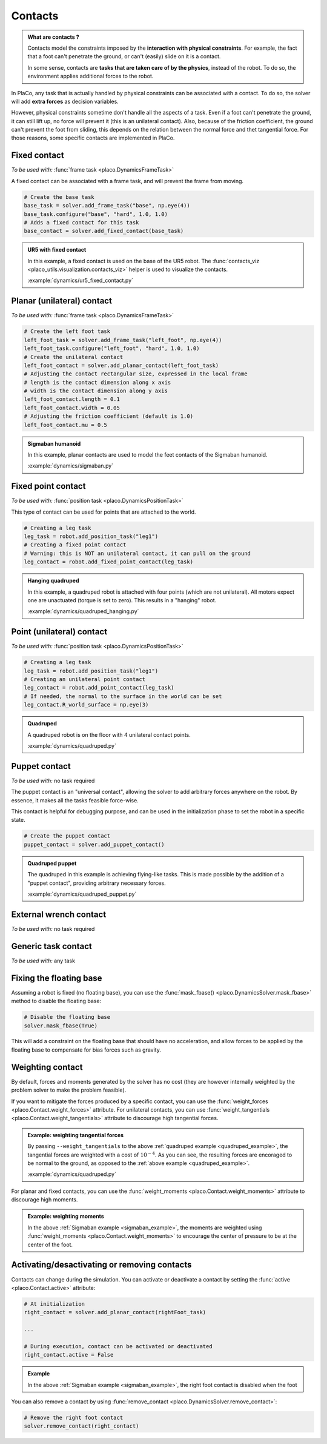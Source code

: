 Contacts
========

.. admonition:: What are contacts ?

    Contacts model the constraints imposed by the **interaction with physical constraints**.
    For example, the fact that a foot can't penetrate the ground, or can't (easily) slide on it is a contact.

    In some sense, contacts are **tasks that are taken care of by the physics**, instead of the robot.
    To do so, the environment applies additional forces to the robot.

In PlaCo, any task that is actually handled by physical constraints can be associated with a contact.
To do so, the solver will add **extra forces** as decision variables.

However, physical constraints sometime don't handle all the aspects of a task.
Even if a foot can't penetrate the ground, it can still lift up, no force will prevent it
(this is an unilateral contact).
Also, because of the friction coefficient, the ground can't prevent the foot from sliding, this
depends on the relation between the normal force and thet tangential force.
For those reasons, some specific contacts are implemented in PlaCo.

Fixed contact
-------------

*To be used with:* :func:`frame task <placo.DynamicsFrameTask>`

A fixed contact can be associated with a frame task, and will prevent the frame from moving.

.. code-block:: python

    # Create the base task
    base_task = solver.add_frame_task("base", np.eye(4))
    base_task.configure("base", "hard", 1.0, 1.0)
    # Adds a fixed contact for this task
    base_contact = solver.add_fixed_contact(base_task)

.. admonition:: UR5 with fixed contact
    
    .. video:: https://github.com/Rhoban/placo-examples/raw/master/dynamics/videos/ur5_fixed_contact.mp4
        :autoplay:
        :muted:
        :loop:

    In this example, a fixed contact is used on the base of the UR5 robot.
    The :func:`contacts_viz <placo_utils.visualization.contacts_viz>` helper is used to visualize the contacts.

    :example:`dynamics/ur5_fixed_contact.py`

Planar (unilateral) contact
---------------------------

*To be used with:* :func:`frame task <placo.DynamicsFrameTask>`

.. code-block:: python

    # Create the left foot task
    left_foot_task = solver.add_frame_task("left_foot", np.eye(4))
    left_foot_task.configure("left_foot", "hard", 1.0, 1.0)
    # Create the unilateral contact
    left_foot_contact = solver.add_planar_contact(left_foot_task)
    # Adjusting the contact rectangular size, expressed in the local frame
    # length is the contact dimension along x axis
    # width is the contact dimension along y axis
    left_foot_contact.length = 0.1 
    left_foot_contact.width = 0.05
    # Adjusting the friction coefficient (default is 1.0)
    left_foot_contact.mu = 0.5


.. _sigmaban_example:

.. admonition:: Sigmaban humanoid

    .. video:: https://github.com/Rhoban/placo-examples/raw/master/dynamics/videos/sigmaban.mp4
        :autoplay:
        :muted:
        :loop:

    In this example, planar contacts are used to model the feet contacts of the Sigmaban humanoid.

    :example:`dynamics/sigmaban.py`


Fixed point contact
-------------

*To be used with:* :func:`position task <placo.DynamicsPositionTask>`

This type of contact can be used for points that are attached to the world.

.. code-block:: python

    # Creating a leg task
    leg_task = robot.add_position_task("leg1")
    # Creating a fixed point contact
    # Warning: this is NOT an unilateral contact, it can pull on the ground
    leg_contact = robot.add_fixed_point_contact(leg_task)

.. admonition:: Hanging quadruped

    .. video:: https://github.com/Rhoban/placo-examples/raw/master/dynamics/videos/quadruped_hanging.mp4
        :autoplay:
        :muted:
        :loop:

    In this example, a quadruped robot is attached with four points (which are not unilateral).
    All motors expect one are unactuated (torque is set to zero).
    This results in a "hanging" robot.

    :example:`dynamics/quadruped_hanging.py`

Point (unilateral) contact
--------------------------

*To be used with:* :func:`position task <placo.DynamicsPositionTask>`

.. code-block:: python

    # Creating a leg task
    leg_task = robot.add_position_task("leg1")
    # Creating an unilateral point contact
    leg_contact = robot.add_point_contact(leg_task)
    # If needed, the normal to the surface in the world can be set
    leg_contact.R_world_surface = np.eye(3)

.. _quadruped_example:

.. admonition:: Quadruped

    .. video:: https://github.com/Rhoban/placo-examples/raw/master/dynamics/videos/quadruped.mp4
        :autoplay:
        :muted:
        :loop:

    A quadruped robot is on the floor with 4 unilateral contact points.

    :example:`dynamics/quadruped.py`

Puppet contact
--------------

*To be used with:* no task required

The puppet contact is an "universal contact", allowing the solver to add arbitrary forces anywhere
on the robot. By essence, it makes all the tasks feasible force-wise.

This contact is helpful for debugging purpose, and can be used in the initialization phase to
set the robot in a specific state.

.. code-block:: python

    # Create the puppet contact
    puppet_contact = solver.add_puppet_contact()

.. admonition:: Quadruped puppet

    .. video:: https://github.com/Rhoban/placo-examples/raw/master/dynamics/videos/quadruped_puppet.mp4
        :autoplay:
        :muted:
        :loop:

    The quadruped in this example is achieving flying-like tasks.
    This is made possible by the addition of a "puppet contact", providing arbitrary necessary forces.

    :example:`dynamics/quadruped_puppet.py`

External wrench contact
-----------------------

*To be used with:* no task required

Generic task contact
--------------------

*To be used with:* any task

Fixing the floating base
------------------------

Assuming a robot is fixed (no floating base), you can use the :func:`mask_fbase() <placo.DynamicsSolver.mask_fbase>`
method to disable the floating base:

.. code-block:: python

    # Disable the floating base
    solver.mask_fbase(True)

This will add a constraint on the floating base that should have no acceleration, and allow forces to be applied
by the floating base to compensate for bias forces such as gravity.


Weighting contact
-----------------

By default, forces and moments generated by the solver has no cost (they are however internally weighted by
the problem solver to make the problem feasible).

If you want to mitigate the forces produced by a specific contact, you can use the :func:`weight_forces <placo.Contact.weight_forces>` attribute.
For unilateral contacts, you can use :func:`weight_tangentials <placo.Contact.weight_tangentials>` attribute to
discourage high tangential forces.


.. admonition:: Example: weighting tangential forces

    .. video:: https://github.com/Rhoban/placo-examples/raw/master/dynamics/videos/quadruped_weight_tangentials.mp4
        :autoplay:
        :muted:
        :loop:

    By passing ``--weight_tangentials`` to the above :ref:`quadruped example <quadruped_example>`, the
    tangential forces are weighted with a cost of :math:`10^{-4}`.
    As you can see, the resulting forces are encoraged to be normal to the ground, as opposed to the
    :ref:`above example <quadruped_example>`.

    :example:`dynamics/quadruped.py`

For planar and fixed contacts, you can use the :func:`weight_moments <placo.Contact.weight_moments>` attribute to
discourage high moments.

.. admonition:: Example: weighting moments

    In the above :ref:`Sigmaban example <sigmaban_example>`,  the moments are weighted
    using :func:`weight_moments <placo.Contact.weight_moments>` to encourage the center of pressure to be at the
    center of the foot.

Activating/desactivating or removing contacts
---------------------------------------------

Contacts can change during the simulation. You can activate or deactivate a contact by setting the
:func:`active <placo.Contact.active>` attribute:

.. code-block:: python

    # At initialization
    right_contact = solver.add_planar_contact(rightFoot_task)

    ...

    # During execution, contact can be activated or deactivated
    right_contact.active = False

.. admonition:: Example

    In the above :ref:`Sigmaban example <sigmaban_example>`, the right foot contact is disabled when the foot

You can also remove a contact by using :func:`remove_contact <placo.DynamicsSolver.remove_contact>`:

.. code-block:: python

    # Remove the right foot contact
    solver.remove_contact(right_contact)